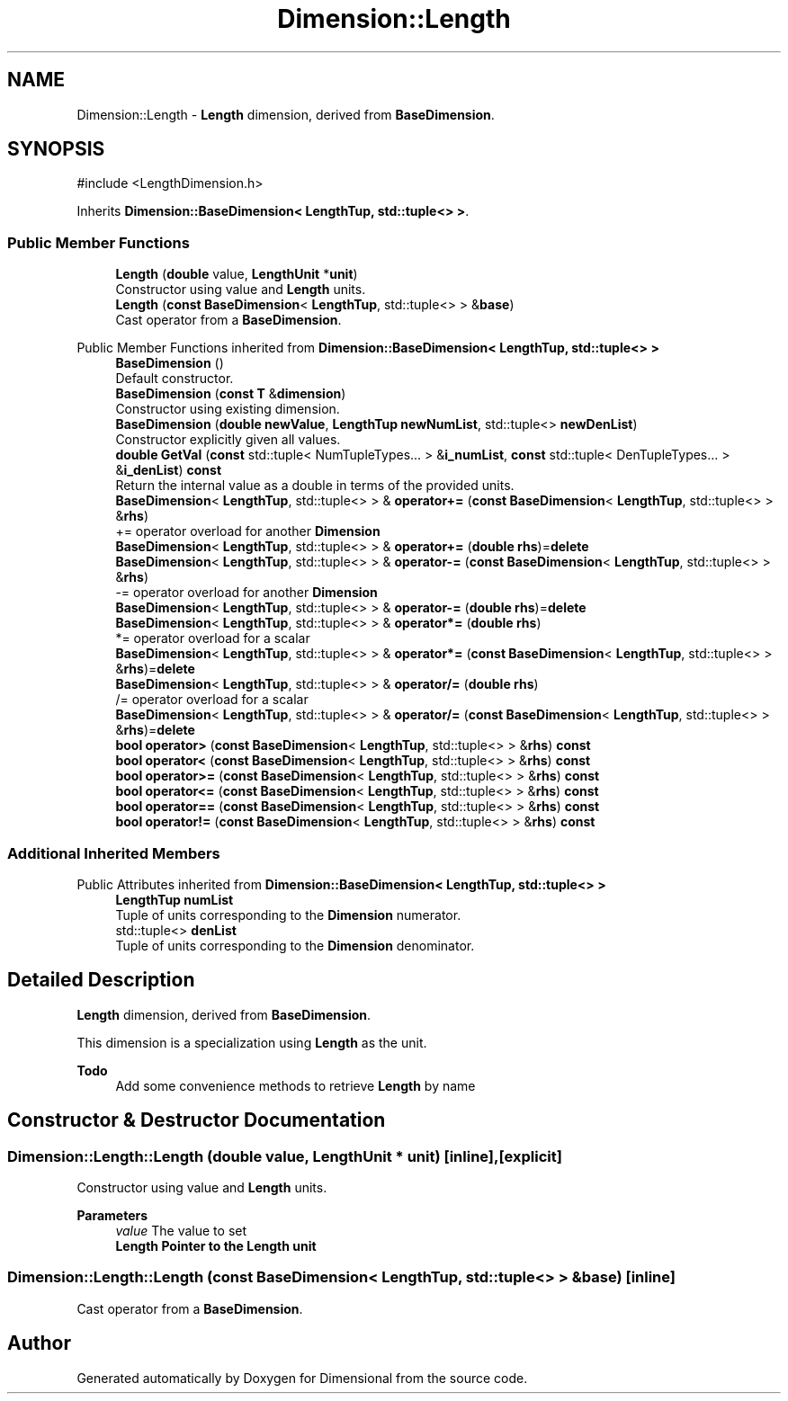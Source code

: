 .TH "Dimension::Length" 3 "Version 0.4" "Dimensional" \" -*- nroff -*-
.ad l
.nh
.SH NAME
Dimension::Length \- \fBLength\fP dimension, derived from \fBBaseDimension\fP\&.  

.SH SYNOPSIS
.br
.PP
.PP
\fR#include <LengthDimension\&.h>\fP
.PP
Inherits \fBDimension::BaseDimension< LengthTup, std::tuple<> >\fP\&.
.SS "Public Member Functions"

.in +1c
.ti -1c
.RI "\fBLength\fP (\fBdouble\fP value, \fBLengthUnit\fP *\fBunit\fP)"
.br
.RI "Constructor using value and \fBLength\fP units\&. "
.ti -1c
.RI "\fBLength\fP (\fBconst\fP \fBBaseDimension\fP< \fBLengthTup\fP, std::tuple<> > &\fBbase\fP)"
.br
.RI "Cast operator from a \fBBaseDimension\fP\&. "
.in -1c

Public Member Functions inherited from \fBDimension::BaseDimension< LengthTup, std::tuple<> >\fP
.in +1c
.ti -1c
.RI "\fBBaseDimension\fP ()"
.br
.RI "Default constructor\&. "
.ti -1c
.RI "\fBBaseDimension\fP (\fBconst\fP \fBT\fP &\fBdimension\fP)"
.br
.RI "Constructor using existing dimension\&. "
.ti -1c
.RI "\fBBaseDimension\fP (\fBdouble\fP \fBnewValue\fP, \fBLengthTup\fP \fBnewNumList\fP, std::tuple<> \fBnewDenList\fP)"
.br
.RI "Constructor explicitly given all values\&. "
.ti -1c
.RI "\fBdouble\fP \fBGetVal\fP (\fBconst\fP std::tuple< NumTupleTypes\&.\&.\&. > &\fBi_numList\fP, \fBconst\fP std::tuple< DenTupleTypes\&.\&.\&. > &\fBi_denList\fP) \fBconst\fP"
.br
.RI "Return the internal value as a double in terms of the provided units\&. "
.ti -1c
.RI "\fBBaseDimension\fP< \fBLengthTup\fP, std::tuple<> > & \fBoperator+=\fP (\fBconst\fP \fBBaseDimension\fP< \fBLengthTup\fP, std::tuple<> > &\fBrhs\fP)"
.br
.RI "+= operator overload for another \fBDimension\fP "
.ti -1c
.RI "\fBBaseDimension\fP< \fBLengthTup\fP, std::tuple<> > & \fBoperator+=\fP (\fBdouble\fP \fBrhs\fP)=\fBdelete\fP"
.br
.ti -1c
.RI "\fBBaseDimension\fP< \fBLengthTup\fP, std::tuple<> > & \fBoperator\-=\fP (\fBconst\fP \fBBaseDimension\fP< \fBLengthTup\fP, std::tuple<> > &\fBrhs\fP)"
.br
.RI "-= operator overload for another \fBDimension\fP "
.ti -1c
.RI "\fBBaseDimension\fP< \fBLengthTup\fP, std::tuple<> > & \fBoperator\-=\fP (\fBdouble\fP \fBrhs\fP)=\fBdelete\fP"
.br
.ti -1c
.RI "\fBBaseDimension\fP< \fBLengthTup\fP, std::tuple<> > & \fBoperator*=\fP (\fBdouble\fP \fBrhs\fP)"
.br
.RI "*= operator overload for a scalar "
.ti -1c
.RI "\fBBaseDimension\fP< \fBLengthTup\fP, std::tuple<> > & \fBoperator*=\fP (\fBconst\fP \fBBaseDimension\fP< \fBLengthTup\fP, std::tuple<> > &\fBrhs\fP)=\fBdelete\fP"
.br
.ti -1c
.RI "\fBBaseDimension\fP< \fBLengthTup\fP, std::tuple<> > & \fBoperator/=\fP (\fBdouble\fP \fBrhs\fP)"
.br
.RI "/= operator overload for a scalar "
.ti -1c
.RI "\fBBaseDimension\fP< \fBLengthTup\fP, std::tuple<> > & \fBoperator/=\fP (\fBconst\fP \fBBaseDimension\fP< \fBLengthTup\fP, std::tuple<> > &\fBrhs\fP)=\fBdelete\fP"
.br
.ti -1c
.RI "\fBbool\fP \fBoperator>\fP (\fBconst\fP \fBBaseDimension\fP< \fBLengthTup\fP, std::tuple<> > &\fBrhs\fP) \fBconst\fP"
.br
.ti -1c
.RI "\fBbool\fP \fBoperator<\fP (\fBconst\fP \fBBaseDimension\fP< \fBLengthTup\fP, std::tuple<> > &\fBrhs\fP) \fBconst\fP"
.br
.ti -1c
.RI "\fBbool\fP \fBoperator>=\fP (\fBconst\fP \fBBaseDimension\fP< \fBLengthTup\fP, std::tuple<> > &\fBrhs\fP) \fBconst\fP"
.br
.ti -1c
.RI "\fBbool\fP \fBoperator<=\fP (\fBconst\fP \fBBaseDimension\fP< \fBLengthTup\fP, std::tuple<> > &\fBrhs\fP) \fBconst\fP"
.br
.ti -1c
.RI "\fBbool\fP \fBoperator==\fP (\fBconst\fP \fBBaseDimension\fP< \fBLengthTup\fP, std::tuple<> > &\fBrhs\fP) \fBconst\fP"
.br
.ti -1c
.RI "\fBbool\fP \fBoperator!=\fP (\fBconst\fP \fBBaseDimension\fP< \fBLengthTup\fP, std::tuple<> > &\fBrhs\fP) \fBconst\fP"
.br
.in -1c
.SS "Additional Inherited Members"


Public Attributes inherited from \fBDimension::BaseDimension< LengthTup, std::tuple<> >\fP
.in +1c
.ti -1c
.RI "\fBLengthTup\fP \fBnumList\fP"
.br
.RI "Tuple of units corresponding to the \fBDimension\fP numerator\&. "
.ti -1c
.RI "std::tuple<> \fBdenList\fP"
.br
.RI "Tuple of units corresponding to the \fBDimension\fP denominator\&. "
.in -1c
.SH "Detailed Description"
.PP 
\fBLength\fP dimension, derived from \fBBaseDimension\fP\&. 

This dimension is a specialization using \fBLength\fP as the unit\&. 
.PP
\fBTodo\fP
.RS 4
Add some convenience methods to retrieve \fBLength\fP by name 
.RE
.PP

.SH "Constructor & Destructor Documentation"
.PP 
.SS "Dimension::Length::Length (\fBdouble\fP value, \fBLengthUnit\fP * unit)\fR [inline]\fP, \fR [explicit]\fP"

.PP
Constructor using value and \fBLength\fP units\&. 
.PP
\fBParameters\fP
.RS 4
\fIvalue\fP The value to set 
.br
\fI\fBLength\fP\fP Pointer to the \fBLength\fP unit 
.RE
.PP

.SS "Dimension::Length::Length (\fBconst\fP \fBBaseDimension\fP< \fBLengthTup\fP, std::tuple<> > & base)\fR [inline]\fP"

.PP
Cast operator from a \fBBaseDimension\fP\&. 

.SH "Author"
.PP 
Generated automatically by Doxygen for Dimensional from the source code\&.
